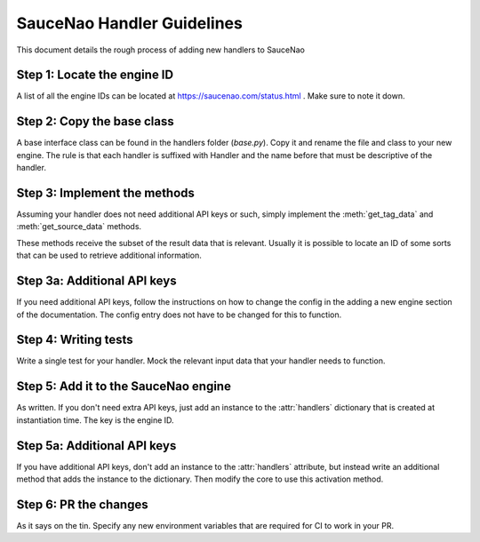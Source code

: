 SauceNao Handler Guidelines
=============================

This document details the rough process of adding new handlers to SauceNao

Step 1: Locate the engine ID
------------------------------

A list of all the engine IDs can be located at https://saucenao.com/status.html . Make sure to note it down.

Step 2: Copy the base class
-----------------------------

A base interface class can be found in the handlers folder (`base.py`). 
Copy it and rename the file and class to your new engine.
The rule is that each handler is suffixed with Handler and the name before that must be descriptive of the handler.

Step 3: Implement the methods
-------------------------------

Assuming your handler does not need additional API keys or such, simply implement the :meth:`get_tag_data` and :meth:`get_source_data` methods.

These methods receive the subset of the result data that is relevant. Usually it is possible to locate an ID of some sorts that can be used to retrieve additional information.

Step 3a: Additional API keys
------------------------------

If you need additional API keys, follow the instructions on how to change the config in the adding a new engine section of the documentation. The config entry does not have to be changed for this to function.

Step 4: Writing tests
-----------------------

Write a single test for your handler. Mock the relevant input data that your handler needs to function.

Step 5: Add it to the SauceNao engine
---------------------------------------

As written. If you don't need extra API keys, just add an instance to the :attr:`handlers` dictionary that is created at instantiation time. The key is the engine ID.

Step 5a: Additional API keys
-------------------------------

If you have additional API keys, don't add an instance to the :attr:`handlers` attribute, but instead write an additional method that adds the instance to the dictionary. Then modify the core to use this activation method.

Step 6: PR the changes
------------------------

As it says on the tin. Specify any new environment variables that are required for CI to work in your PR.
